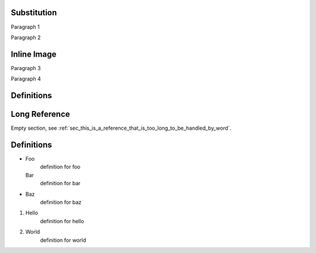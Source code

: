 Substitution
============

Paragraph 1

|caution|

Paragraph 2

Inline Image
============

Paragraph 3

.. image:: warning2.png
    :width: 42%

Paragraph 4

Definitions
===========

.. |caution| image:: warning.png
             :alt: Warning!
             :height: 3cm
             :width: 3cm

.. _sec_this_is_a_reference_that_is_too_long_to_be_handled_by_word:

Long Reference
==============

Empty section, see :ref:`sec_this_is_a_reference_that_is_too_long_to_be_handled_by_word`.

Definitions
===========

- Foo
    definition for foo

  Bar
    definition for bar

- Baz
    definition for baz

1. Hello
    definition for hello
#. World
    definition for world